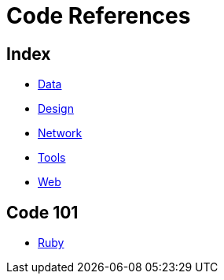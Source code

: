 = Code References

== Index

- link:../data/index.adoc[Data]
- link:../design/index.adoc[Design]
- link:../network/index.adoc[Network]
- link:../tools/index.adoc[Tools]
- link:../web/index.adoc[Web]

== Code 101

- link:ruby.adoc[Ruby]
